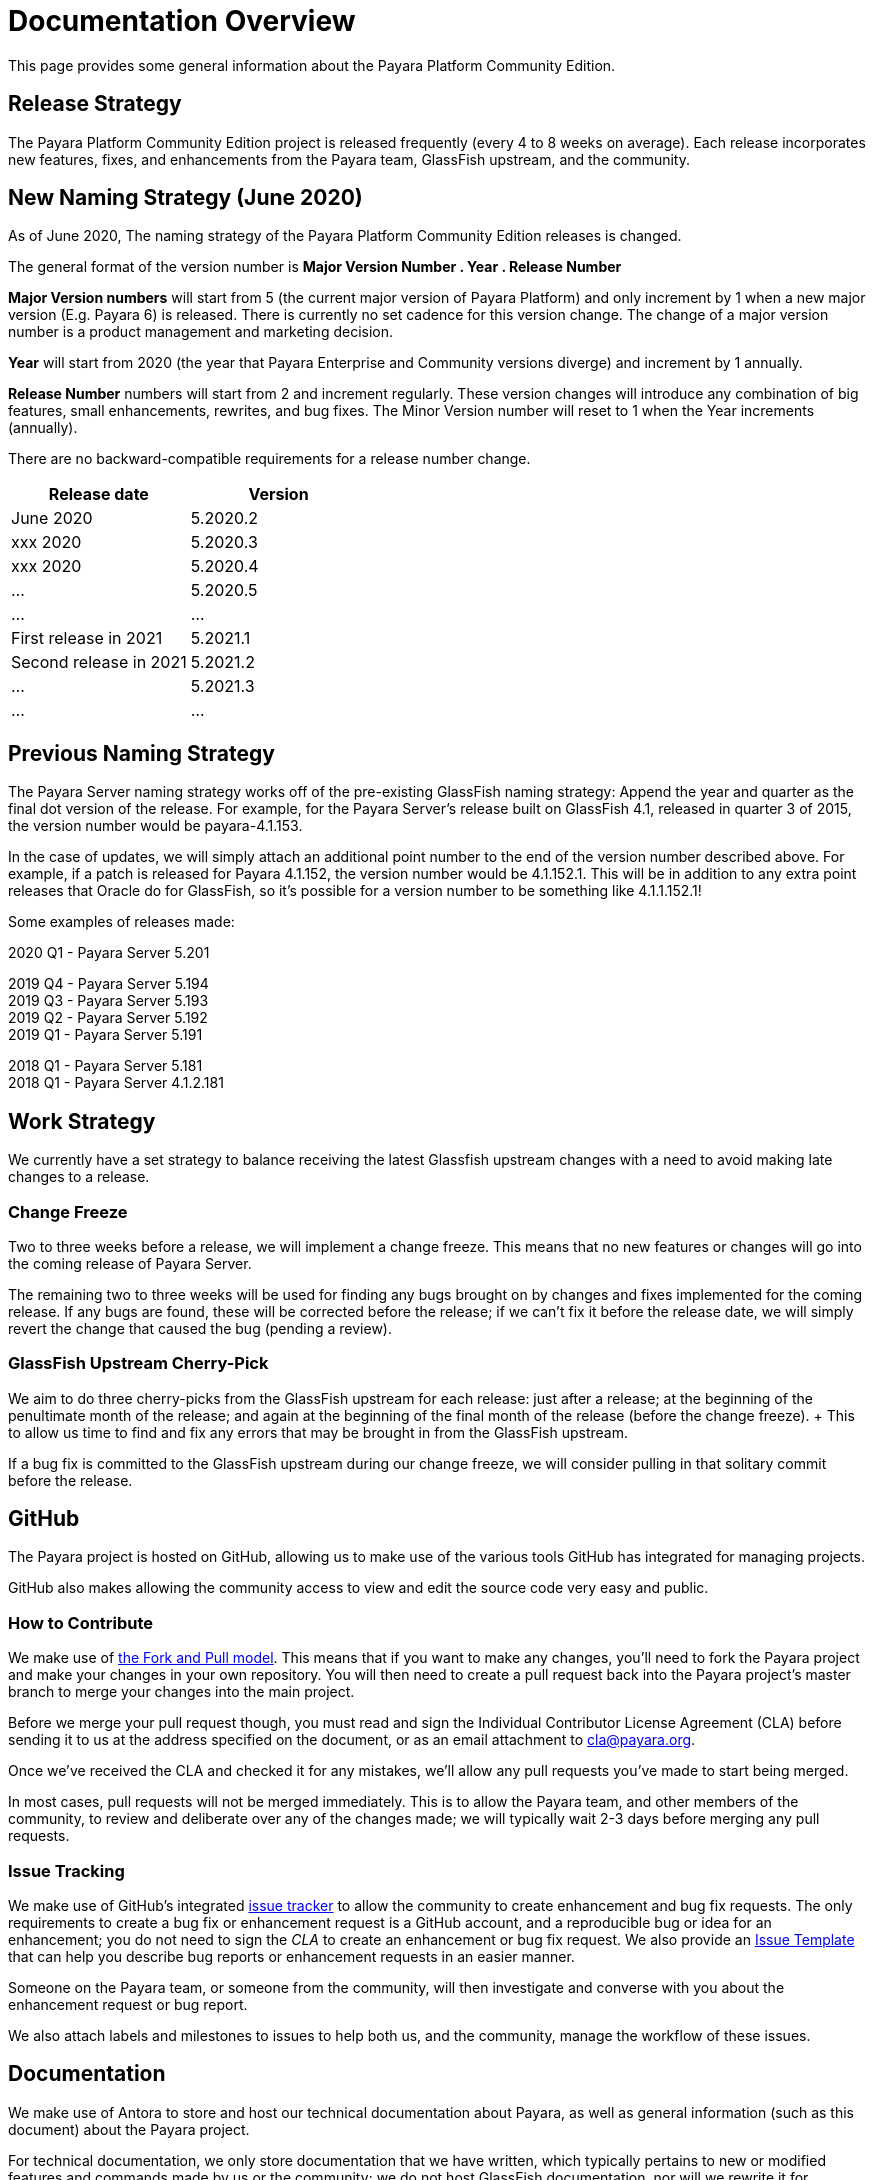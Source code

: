 
[[overview]]
= Documentation Overview

This page provides some general information about the Payara Platform Community Edition.

[[release-strategy]]
== Release Strategy

The Payara Platform Community Edition project is released frequently (every 4 to 8 weeks on average). Each release incorporates new features, fixes, and enhancements from the Payara team, GlassFish upstream, and the community.

[[new-naming-strategy]]
== New Naming Strategy (June 2020)

As of June 2020, The naming strategy of the Payara Platform Community Edition releases is changed.

The general format of the version number is **Major Version Number . Year . Release Number**

**Major Version numbers** will start from 5 (the current major version of Payara Platform) and only increment by 1 when a new major version (E.g. Payara 6) is released. There is currently no set cadence for this version change. The change of a major version number is a product management and marketing decision.

**Year** will start from 2020 (the year that Payara Enterprise and Community versions diverge) and increment by 1 annually.

**Release Number** numbers will start from 2 and increment regularly.  These version changes will introduce any combination of big features, small enhancements, rewrites, and bug fixes.  The Minor Version number will reset to 1 when the Year increments (annually).

There are no backward-compatible requirements for a release number change.

[cols=-2*,options="header"]
|=== 

| Release date| Version  

| June 2020 | 5.2020.2

| xxx 2020 | 5.2020.3

| xxx 2020 | 5.2020.4

| ... | 5.2020.5

| ...| ...

| First release in 2021 | 5.2021.1

| Second release in 2021 | 5.2021.2

| ... | 5.2021.3

| ...| ...

|=== 

[[naming-strategy]]
== Previous Naming Strategy

The Payara Server naming strategy works off of the pre-existing GlassFish naming strategy: Append the year and quarter as the final dot version of the release. For example, for the Payara Server's release built on GlassFish 4.1, released in quarter 3 of 2015, the version number would be payara-4.1.153.

In the case of updates, we will simply attach an additional point number to the end of the version number described above. For example, if a patch is released for Payara 4.1.152, the version number would be 4.1.152.1. This will be in addition to any extra point releases that Oracle do for GlassFish, so it's possible for a version number to be something like 4.1.1.152.1!

Some examples of releases made:

****
2020 Q1 - Payara Server 5.201 +

2019 Q4 - Payara Server 5.194 +
2019 Q3 - Payara Server 5.193 +
2019 Q2 - Payara Server 5.192 +
2019 Q1 - Payara Server 5.191 +

2018 Q1 - Payara Server 5.181 +
2018 Q1 - Payara Server 4.1.2.181 +

****

[[work-strategy]]
== Work Strategy

We currently have a set strategy to balance receiving the latest Glassfish upstream changes with a need to avoid making late changes to a release.

[[change-freeze]]
=== Change Freeze

Two to three weeks before a release, we will implement a change freeze. This means that no new features or changes will go into the coming release of Payara Server.

The remaining two to three weeks will be used for finding any bugs brought on by changes and fixes implemented for the coming release. If any bugs are found, these will be corrected before the release; if we can't fix it before the release date, we will simply revert the change that caused the bug (pending a review).

[[glassfish-upstream-cherry-pick]]
=== GlassFish Upstream Cherry-Pick

We aim to do three cherry-picks from the GlassFish upstream for each release: just after a release; at the beginning of the penultimate month of the release; and again at the beginning of the final month of the release (before the change freeze). + This to allow us time to find and fix any errors that may be brought in from the GlassFish upstream.

If a bug fix is committed to the GlassFish upstream during our change freeze, we will consider pulling in that solitary commit before the release.

[[github]]
== GitHub

The Payara project is hosted on GitHub, allowing us to make use of the various tools GitHub has integrated for managing projects.

GitHub also makes allowing the community access to view and edit the source code very easy and public.

[[how-to-contribute]]
=== How to Contribute

We make use of  https://help.github.com/articles/using-pull-requests/[the Fork and Pull model].
This means that if you want to make any changes, you'll need to fork the
Payara project and make your changes in your own repository. You will then
need to create a pull request back into the Payara project's master branch
to merge your changes into the main project.

Before we merge your pull request though, you must read and sign the
Individual Contributor License Agreement (CLA) before sending it to us at
the address specified on the document, or as an email attachment to
cla@payara.org.

Once we've received the CLA and checked it for any mistakes, we'll allow
any pull requests you've made to start being merged.

In most cases, pull requests will not be merged immediately. This is to
allow the Payara team, and other members of the community, to review and
deliberate over any of the changes made; we will typically wait 2-3 days
before merging any pull requests.

[[issue-tracking]]
=== Issue Tracking

We make use of GitHub's integrated https://github.com/payara/Payara/issues[issue tracker] to allow the community to create enhancement and bug fix requests.
The only requirements to create a bug fix or enhancement request is a GitHub account, and a reproducible bug or idea for an enhancement; you do not need to sign the _CLA_ to create an enhancement or bug fix request. We also provide an https://github.com/payara/Payara/blob/master/.github/ISSUE_TEMPLATE.md[Issue Template] that can help you describe bug reports or enhancement requests in an easier manner.

Someone on the Payara team, or someone from the community, will then investigate and converse with you about the enhancement request or bug report.

We also attach labels and milestones to issues to help both us, and the community, manage the workflow of these issues.

[[documentation]]
== Documentation

We make use of Antora to store and host our technical documentation about Payara, as well as general information (such as this document) about the Payara project.

For technical documentation, we only store documentation that we have written, which typically pertains to new or modified features and commands made by us or the community; we do not host GlassFish documentation, nor will we rewrite it for unmodified modules.